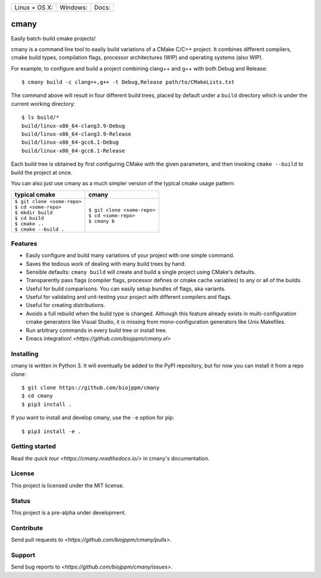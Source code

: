 
========================  ======================  ======================
 Linux + OS X: |travis|    Windows: |appveyor|    Docs: |readthedocs|
========================  ======================  ======================

cmany
=====

Easily batch-build cmake projects!

cmany is a command line tool to easily build variations of a CMake C/C++ project.
It combines different compilers, cmake build types, compilation flags,
processor architectures (WIP) and operating systems (also WIP).

For example, to configure and build a project combining clang++ and g++
with both Debug and Release::

    $ cmany build -c clang++,g++ -t Debug,Release path/to/CMakeLists.txt

The command above will result in four different build trees, placed by default
under a ``build`` directory which is under the current working directory::

    $ ls build/*
    build/linux-x86_64-clang3.9-Debug
    build/linux-x86_64-clang3.9-Release
    build/linux-x86_64-gcc6.1-Debug
    build/linux-x86_64-gcc6.1-Release

Each build tree is obtained by first configuring CMake with the given
parameters, and then invoking ``cmake --build`` to build the project at once.

You can also just use cmany as a much simpler version of the typical
cmake usage pattern:

+-------------------------------+-------------------------------+
| typical cmake                 | cmany                         |
+===============================+===============================+
| | ``$ git clone <some-repo>`` | | ``$ git clone <some-repo>`` |
| | ``$ cd <some-repo>``        | | ``$ cd <some-repo>``        |
| | ``$ mkdir build``           | | ``$ cmany b``               |
| | ``$ cd build``              |                               |
| | ``$ cmake ..``              |                               |
| | ``$ cmake --build .``       |                               |
+-------------------------------+-------------------------------+

Features
--------
* Easily configure and build many variations of your project with one simple command.
* Saves the tedious work of dealing with many build trees by hand.
* Sensible defaults: ``cmany build`` will create and build a single project using CMake's
  defaults.
* Transparently pass flags (compiler flags, processor defines  or cmake cache
  variables) to any or all of the builds.
* Useful for build comparisons. You can easily setup bundles of flags, aka variants.
* Useful for validating and unit-testing your project with different
  compilers and flags.
* Useful for creating distributions.
* Avoids a full rebuild when the build type is changed. Although this feature
  already exists in multi-configuration cmake generators like Visual
  Studio, it is missing from mono-configuration generators like Unix
  Makefiles.
* Run arbitrary commands in every build tree or install tree.
* Emacs integration! `<https://github.com/biojppm/cmany.el>`


Installing
----------
cmany is written in Python 3. It will eventually be added to the PyPI repository, but for
now you can install it from a repo clone::

  $ git clone https://github.com/biojppm/cmany
  $ cd cmany
  $ pip3 install .

If you want to install and develop cmany, use the ``-e`` option for pip::

  $ pip3 install -e .


Getting started
---------------
Read `the quick tour <https://cmany.readthedocs.io/>` in cmany's documentation.

License
-------
This project is licensed under the MIT license.

Status
------
This project is a pre-alpha under development.

Contribute
----------
Send pull requests to `<https://github.com/biojppm/cmany/pulls>`.

Support
-------
Send bug reports to `<https://github.com/biojppm/cmany/issues>`.


.. |travis| image:: https://travis-ci.org/biojppm/cmany.svg?branch=master
    :target: https://travis-ci.org/biojppm/cmany
.. |appveyor| image:: https://ci.appveyor.com/api/projects/status/github/biojppm/cmany?branch=master&svg=true
    :target: https://ci.appveyor.com/project/biojppm/cmany
.. |readthedocs| image:: https://cmany.readthedocs.io/en/latest/?badge=latest
    :target: https://cmany.readthedocs.io/
